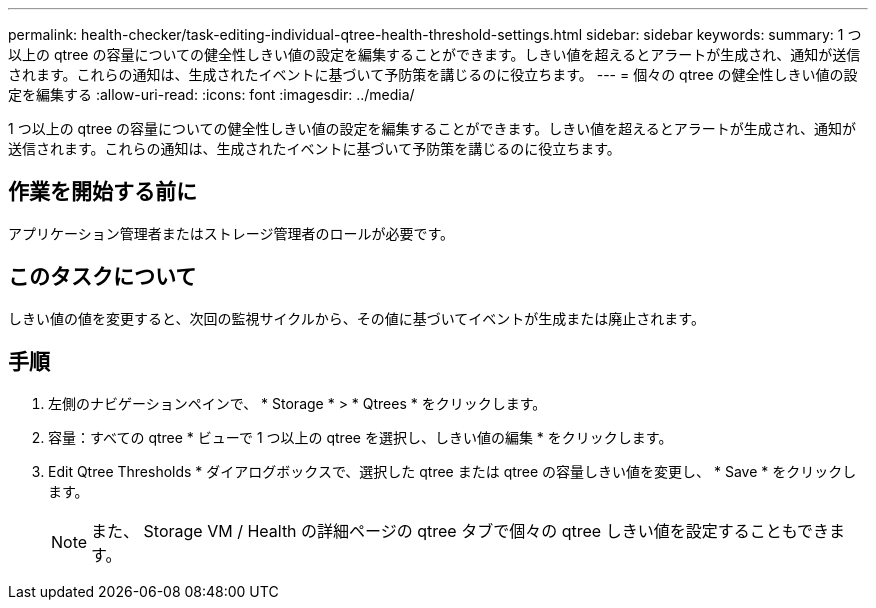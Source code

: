 ---
permalink: health-checker/task-editing-individual-qtree-health-threshold-settings.html 
sidebar: sidebar 
keywords:  
summary: 1 つ以上の qtree の容量についての健全性しきい値の設定を編集することができます。しきい値を超えるとアラートが生成され、通知が送信されます。これらの通知は、生成されたイベントに基づいて予防策を講じるのに役立ちます。 
---
= 個々の qtree の健全性しきい値の設定を編集する
:allow-uri-read: 
:icons: font
:imagesdir: ../media/


[role="lead"]
1 つ以上の qtree の容量についての健全性しきい値の設定を編集することができます。しきい値を超えるとアラートが生成され、通知が送信されます。これらの通知は、生成されたイベントに基づいて予防策を講じるのに役立ちます。



== 作業を開始する前に

アプリケーション管理者またはストレージ管理者のロールが必要です。



== このタスクについて

しきい値の値を変更すると、次回の監視サイクルから、その値に基づいてイベントが生成または廃止されます。



== 手順

. 左側のナビゲーションペインで、 * Storage * > * Qtrees * をクリックします。
. 容量：すべての qtree * ビューで 1 つ以上の qtree を選択し、しきい値の編集 * をクリックします。
. Edit Qtree Thresholds * ダイアログボックスで、選択した qtree または qtree の容量しきい値を変更し、 * Save * をクリックします。
+
[NOTE]
====
また、 Storage VM / Health の詳細ページの qtree タブで個々の qtree しきい値を設定することもできます。

====

